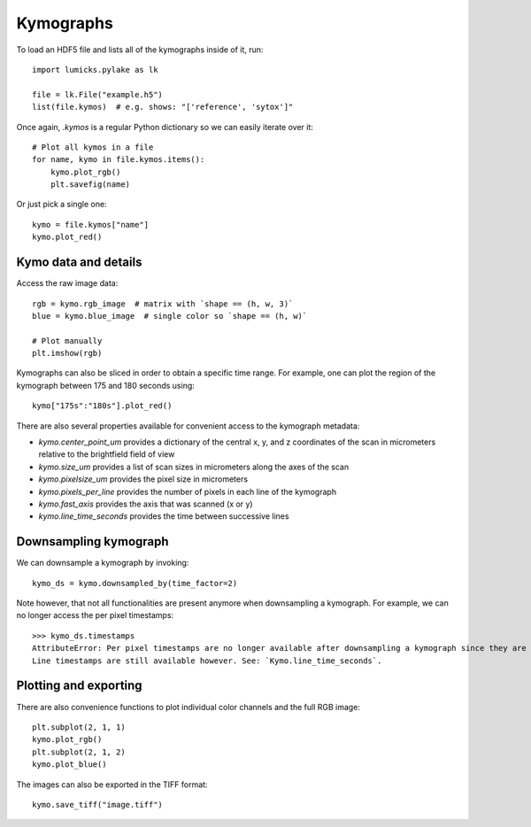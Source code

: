 Kymographs
==========

.. only:: html

    :nbexport:`Download this page as a Jupyter notebook <self>`

To load an HDF5 file and lists all of the kymographs inside of it, run::

    import lumicks.pylake as lk

    file = lk.File("example.h5")
    list(file.kymos)  # e.g. shows: "['reference', 'sytox']"

Once again, `.kymos` is a regular Python dictionary so we can easily iterate over it::

    # Plot all kymos in a file
    for name, kymo in file.kymos.items():
        kymo.plot_rgb()
        plt.savefig(name)

Or just pick a single one::

    kymo = file.kymos["name"]
    kymo.plot_red()

Kymo data and details
---------------------

Access the raw image data::

    rgb = kymo.rgb_image  # matrix with `shape == (h, w, 3)`
    blue = kymo.blue_image  # single color so `shape == (h, w)`

    # Plot manually
    plt.imshow(rgb)

Kymographs can also be sliced in order to obtain a specific time range.
For example, one can plot the region of the kymograph between 175 and 180 seconds using::

    kymo["175s":"180s"].plot_red()

There are also several properties available for convenient access to the kymograph metadata:

* `kymo.center_point_um` provides a dictionary of the central x, y, and z coordinates of the scan in micrometers relative to the brightfield field of view
* `kymo.size_um` provides a list of scan sizes in micrometers along the axes of the scan
* `kymo.pixelsize_um` provides the pixel size in micrometers
* `kymo.pixels_per_line` provides the number of pixels in each line of the kymograph
* `kymo.fast_axis` provides the axis that was scanned (x or y)
* `kymo.line_time_seconds` provides the time between successive lines

Downsampling kymograph
----------------------

We can downsample a kymograph by invoking::

    kymo_ds = kymo.downsampled_by(time_factor=2)

Note however, that not all functionalities are present anymore when downsampling a kymograph. For
example, we can no longer access the per pixel timestamps::

    >>> kymo_ds.timestamps
    AttributeError: Per pixel timestamps are no longer available after downsampling a kymograph since they are not well defined (the downsampling occurs over a non contiguous time window).
    Line timestamps are still available however. See: `Kymo.line_time_seconds`.

Plotting and exporting
----------------------

There are also convenience functions to plot individual color channels and the full RGB image::

    plt.subplot(2, 1, 1)
    kymo.plot_rgb()
    plt.subplot(2, 1, 2)
    kymo.plot_blue()

The images can also be exported in the TIFF format::

    kymo.save_tiff("image.tiff")
